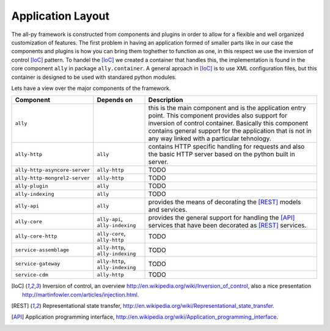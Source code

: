 .. _software:

Application Layout
==================

The all-py framework is constructed from components and plugins in order to allow for a flexible and well organized customization of features.
The first problem in having an application formed of smaller parts like in our case the components and plugins is how you can bring them toghether to function as one, in this respect
we use the inversion of control [IoC]_ pattern. To handel the [IoC]_ we created a container that handles this, the implementation is found in the core component ``ally`` in package
``ally.container``. A general aproach in [IoC]_ is to use XML configuration files, but this container is designed to be used with standared python modules.


Lets have a view over the major components of the framework.

======================================  =================================================  ======================================================================================================================
Component                               Depends on                                         Description
======================================  =================================================  ======================================================================================================================
``ally``                                                                                   this is the main component and is the application entry point. This component provides also support for inversion of control container. Basically this component contains general support for the application that is not in any way linked with a particular tehnology.
``ally-http``                           ``ally``                                           contains HTTP specific handling for requests and also the basic HTTP server based on the python built in server.
``ally-http-asyncore-server``           ``ally-http``                                      TODO
``ally-http-mongrel2-server``           ``ally-http``                                      TODO
``ally-plugin``                         ``ally``                                           TODO
``ally-indexing``                       ``ally``                                           TODO
``ally-api``                            ``ally``                                           provides the means of decorating the [REST]_ models and services.
``ally-core``                           ``ally-api``, ``ally-indexing``                    provides the general support for handling the [API]_ services that have been decorated as [REST]_ services.
``ally-core-http``                      ``ally-core``, ``ally-http``                       TODO
``service-assemblage``                  ``ally-http``, ``ally-indexing``                   TODO
``service-gateway``                     ``ally-http``, ``ally-indexing``                   TODO
``service-cdm``                         ``ally-http``                                      TODO
======================================  =================================================  ======================================================================================================================



.. [IoC] Inversion of control, an overview http://en.wikipedia.org/wiki/Inversion_of_control, also a nice presentation http://martinfowler.com/articles/injection.html.
.. [REST] Representational state transfer, http://en.wikipedia.org/wiki/Representational_state_transfer.
.. [API] Application programming interface, http://en.wikipedia.org/wiki/Application_programming_interface.